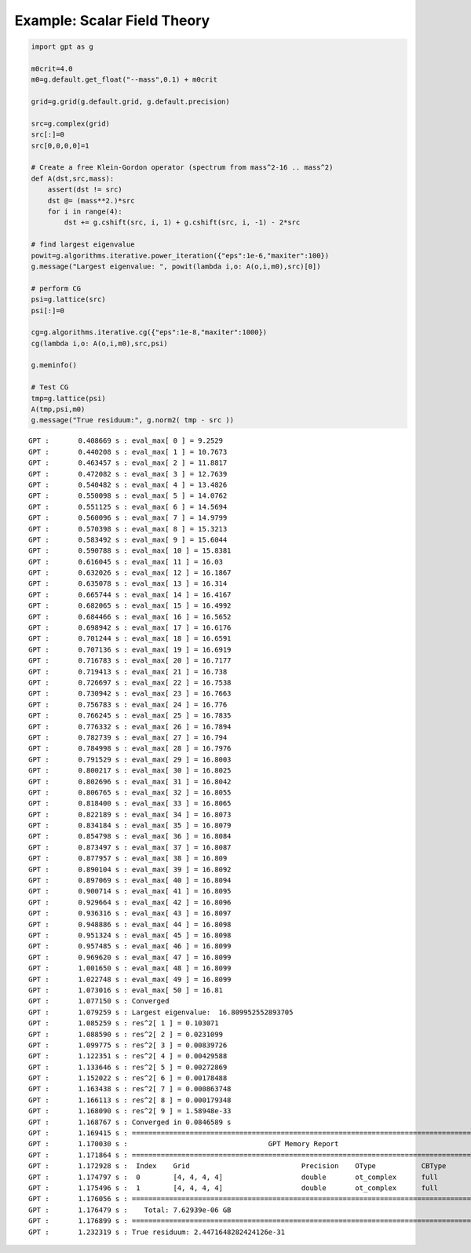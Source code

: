 Example: Scalar Field Theory
****************************

.. code:: ipython3

    import gpt as g
    
    m0crit=4.0
    m0=g.default.get_float("--mass",0.1) + m0crit
    
    grid=g.grid(g.default.grid, g.default.precision)
    
    src=g.complex(grid)
    src[:]=0
    src[0,0,0,0]=1
    
    # Create a free Klein-Gordon operator (spectrum from mass^2-16 .. mass^2)
    def A(dst,src,mass):
        assert(dst != src)
        dst @= (mass**2.)*src
        for i in range(4):
            dst += g.cshift(src, i, 1) + g.cshift(src, i, -1) - 2*src
    
    # find largest eigenvalue
    powit=g.algorithms.iterative.power_iteration({"eps":1e-6,"maxiter":100})
    g.message("Largest eigenvalue: ", powit(lambda i,o: A(o,i,m0),src)[0])
    
    # perform CG
    psi=g.lattice(src)
    psi[:]=0
    
    cg=g.algorithms.iterative.cg({"eps":1e-8,"maxiter":1000})
    cg(lambda i,o: A(o,i,m0),src,psi)
    
    g.meminfo()
    
    # Test CG
    tmp=g.lattice(psi)
    A(tmp,psi,m0)
    g.message("True residuum:", g.norm2( tmp - src ))


.. parsed-literal::

    GPT :       0.408669 s : eval_max[ 0 ] = 9.2529
    GPT :       0.440208 s : eval_max[ 1 ] = 10.7673
    GPT :       0.463457 s : eval_max[ 2 ] = 11.8817
    GPT :       0.472082 s : eval_max[ 3 ] = 12.7639
    GPT :       0.540482 s : eval_max[ 4 ] = 13.4826
    GPT :       0.550098 s : eval_max[ 5 ] = 14.0762
    GPT :       0.551125 s : eval_max[ 6 ] = 14.5694
    GPT :       0.560096 s : eval_max[ 7 ] = 14.9799
    GPT :       0.570398 s : eval_max[ 8 ] = 15.3213
    GPT :       0.583492 s : eval_max[ 9 ] = 15.6044
    GPT :       0.590788 s : eval_max[ 10 ] = 15.8381
    GPT :       0.616045 s : eval_max[ 11 ] = 16.03
    GPT :       0.632026 s : eval_max[ 12 ] = 16.1867
    GPT :       0.635078 s : eval_max[ 13 ] = 16.314
    GPT :       0.665744 s : eval_max[ 14 ] = 16.4167
    GPT :       0.682065 s : eval_max[ 15 ] = 16.4992
    GPT :       0.684466 s : eval_max[ 16 ] = 16.5652
    GPT :       0.698942 s : eval_max[ 17 ] = 16.6176
    GPT :       0.701244 s : eval_max[ 18 ] = 16.6591
    GPT :       0.707136 s : eval_max[ 19 ] = 16.6919
    GPT :       0.716783 s : eval_max[ 20 ] = 16.7177
    GPT :       0.719413 s : eval_max[ 21 ] = 16.738
    GPT :       0.726697 s : eval_max[ 22 ] = 16.7538
    GPT :       0.730942 s : eval_max[ 23 ] = 16.7663
    GPT :       0.756783 s : eval_max[ 24 ] = 16.776
    GPT :       0.766245 s : eval_max[ 25 ] = 16.7835
    GPT :       0.776332 s : eval_max[ 26 ] = 16.7894
    GPT :       0.782739 s : eval_max[ 27 ] = 16.794
    GPT :       0.784998 s : eval_max[ 28 ] = 16.7976
    GPT :       0.791529 s : eval_max[ 29 ] = 16.8003
    GPT :       0.800217 s : eval_max[ 30 ] = 16.8025
    GPT :       0.802696 s : eval_max[ 31 ] = 16.8042
    GPT :       0.806765 s : eval_max[ 32 ] = 16.8055
    GPT :       0.818400 s : eval_max[ 33 ] = 16.8065
    GPT :       0.822189 s : eval_max[ 34 ] = 16.8073
    GPT :       0.834184 s : eval_max[ 35 ] = 16.8079
    GPT :       0.854798 s : eval_max[ 36 ] = 16.8084
    GPT :       0.873497 s : eval_max[ 37 ] = 16.8087
    GPT :       0.877957 s : eval_max[ 38 ] = 16.809
    GPT :       0.890104 s : eval_max[ 39 ] = 16.8092
    GPT :       0.897069 s : eval_max[ 40 ] = 16.8094
    GPT :       0.900714 s : eval_max[ 41 ] = 16.8095
    GPT :       0.929664 s : eval_max[ 42 ] = 16.8096
    GPT :       0.936316 s : eval_max[ 43 ] = 16.8097
    GPT :       0.948886 s : eval_max[ 44 ] = 16.8098
    GPT :       0.951324 s : eval_max[ 45 ] = 16.8098
    GPT :       0.957485 s : eval_max[ 46 ] = 16.8099
    GPT :       0.969620 s : eval_max[ 47 ] = 16.8099
    GPT :       1.001650 s : eval_max[ 48 ] = 16.8099
    GPT :       1.022748 s : eval_max[ 49 ] = 16.8099
    GPT :       1.073016 s : eval_max[ 50 ] = 16.81
    GPT :       1.077150 s : Converged
    GPT :       1.079259 s : Largest eigenvalue:  16.809952552893705
    GPT :       1.085259 s : res^2[ 1 ] = 0.103071
    GPT :       1.088590 s : res^2[ 2 ] = 0.0231099
    GPT :       1.099775 s : res^2[ 3 ] = 0.00839726
    GPT :       1.122351 s : res^2[ 4 ] = 0.00429588
    GPT :       1.133646 s : res^2[ 5 ] = 0.00272869
    GPT :       1.152022 s : res^2[ 6 ] = 0.00178488
    GPT :       1.163438 s : res^2[ 7 ] = 0.000863748
    GPT :       1.166113 s : res^2[ 8 ] = 0.000179348
    GPT :       1.168090 s : res^2[ 9 ] = 1.58948e-33
    GPT :       1.168767 s : Converged in 0.0846589 s
    GPT :       1.169415 s : ==========================================================================================
    GPT :       1.170030 s :                                  GPT Memory Report                
    GPT :       1.171864 s : ==========================================================================================
    GPT :       1.172928 s :  Index    Grid                           Precision    OType           CBType       Size/GB          Created at time     
    GPT :       1.174797 s :  0        [4, 4, 4, 4]                   double       ot_complex      full         3.814697265625e-06 0.407694 s          
    GPT :       1.175496 s :  1        [4, 4, 4, 4]                   double       ot_complex      full         3.814697265625e-06 1.082682 s          
    GPT :       1.176056 s : ==========================================================================================
    GPT :       1.176479 s :    Total: 7.62939e-06 GB 
    GPT :       1.176899 s : ==========================================================================================
    GPT :       1.232319 s : True residuum: 2.4471648282424126e-31

